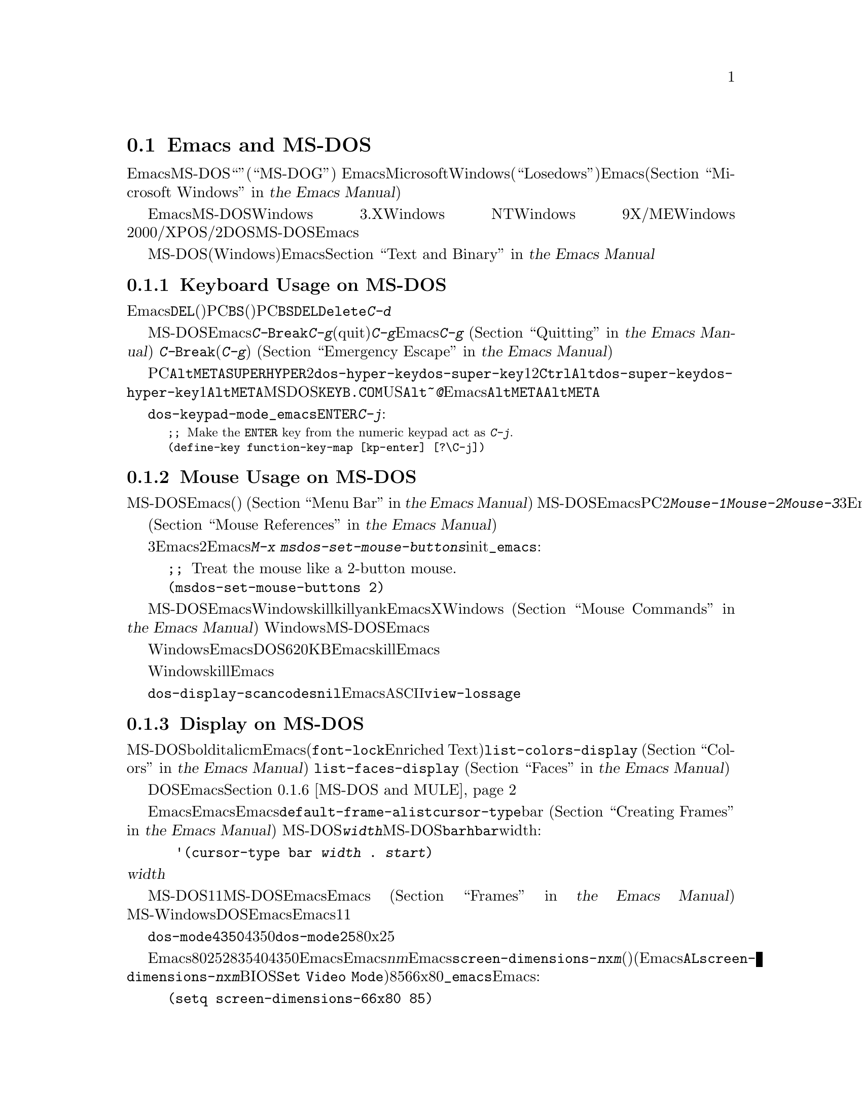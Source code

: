 @c ===========================================================================
@c
@c This file was generated with po4a. Translate the source file.
@c
@c ===========================================================================
@c This is part of the Emacs manual.
@c Copyright (C) 2004-2015 Free Software Foundation, Inc.
@c See file emacs.texi for copying conditions.
@c
@c This file is included either in emacs-xtra.texi (when producing the
@c printed version) or in the main Emacs manual (for the on-line version).
@node MS-DOS
@section Emacs and MS-DOS
@cindex MS-DOG
@cindex MS-DOS peculiarities

  このセクションでは、EmacsをMS-DOS``オペレーティングシステム''(``MS-DOG''としても知られています)で使用する際の特質を、簡単に説明します。
@iftex
EmacsとMicrosoftの現在のオペレーティングシステムのWindows(``Losedows''としても知られています)についての情報は、Emacsのメインマニュアル(@ref{Microsoft
Windows,,, emacs, the Emacs Manual}を参照してください)の中にあります。
@end iftex
@ifnottex
MS-DOSとMicrosoftの現在のオペレーティングシステムのWindows(``Losedows''としても知られています)についての情報は、@ref{Microsoft
Windows}の中にあります。
@end ifnottex

  EmacsをMS-DOSにたいしてビルドした場合、そのバイナリーはWindows 3.X、Windows NT、Windows
9X/ME、Windows
2000/XP、またはOS/2でも、DOSアプリケーションとして実行されます。MS-DOSにたいしてビルドされたEmacsを使用する場合、このチャプターの内容は、それらすべてのシステムに適用されます。

@iftex
  MS-DOS(およびWindows)でのテキストファイルにたいするEmacsの特別な処理については、@ref{Text and
Binary,,,emacs, the Emacs Manual}を参照してください。
@end iftex
@ifnottex
  MS-DOS(およびWindows)でのテキストファイルにたいするEmacsの特別な処理については、@ref{Text and
Binary}を参照してください
@end ifnottex
。

@menu
* Keyboard: MS-DOS Keyboard.  MS-DOSでのキーボードの慣習。
* Mouse: MS-DOS Mouse.       MS-DOSでのマウスの慣習。
* Display: MS-DOS Display.   MS-DOSでのフォント、フレーム、ディスプレーのサイズ。
* Files: MS-DOS File Names.  MS-DOSでのファイル名の慣習。
* Printing: MS-DOS Printing.  MS-DOSでの印刷の特性。
* I18N: MS-DOS and MULE.     MS-DOSでの国際化のサポート。
* Processes: MS-DOS Processes.  MS-DOSでのサブプロセスの実行。
@end menu

@node MS-DOS Keyboard
@subsection Keyboard Usage on MS-DOS

@kindex DEL @r{(MS-DOS)}
@kindex BS @r{(MS-DOS)}
  Emacsで@key{DEL}と呼ばれるキー(ほとんどのワークステーションでそれが指定されているのが由来です)は、PCでは@key{BS}(バックスペース)として知られています。PC固有の端末の初期化で、@key{BS}が@key{DEL}として動作するよう再マップされるのは、これが理由です。同じ理由により、@key{Delete}キーは@kbd{C-d}として動作するように、再マップされます。

@kindex C-g @r{(MS-DOS)}
@kindex C-Break @r{(MS-DOS)}
@cindex quitting on MS-DOS
  MS-DOSにたいしてビルドされたEmacsは、@kbd{C-@key{Break}}を@kbd{C-g}のような、中止(quit)文字として認識します。新たな入力にたいして準備ができるまで、@kbd{C-g}をタイプしてもEmacsが検知できないのは、これが理由です。そのため、実行中のコマンドを停止させるために、@kbd{C-g}を使用することはできません
@iftex
(@ref{Quitting,,,emacs, the Emacs Manual}を参照してください)。
@end iftex
@ifnottex
(@ref{Quitting}を参照してください)。
@end ifnottex
対照的に@kbd{C-@key{Break}}は、(他のシステムでの@kbd{C-g}のように)、タイプされるとすぐに検知されるので、実行中のコマンドを停止したり、緊急エスケープのために使用されます
@iftex
(@ref{Emergency Escape,,,emacs, the Emacs Manual}を参照してください)。
@end iftex
@ifnottex
(@ref{Emergency Escape}を参照してください)。
@end ifnottex

@cindex Meta (under MS-DOS)
@cindex Hyper (under MS-DOS)
@cindex Super (under MS-DOS)
@vindex dos-super-key
@vindex dos-hyper-key
  PCのキーボードマップは、左@key{Alt}キーを@key{META}キーとして使用します。@key{SUPER}キーと@key{HYPER}キーをエミュレートするために、2つの選択肢があります。変数@code{dos-hyper-key}および@code{dos-super-key}に、1または2をセットすることにより、右@key{Ctrl}キーと右@key{Alt}キーのどちらかを選択します。@code{dos-super-key}と@code{dos-hyper-key}がどちらも1以外の場合、デフォルトにより右@key{Alt}キーも@key{META}キーにマップされます。しかしMSｰDOSの国際化キーボードサポートプログラム@file{KEYB.COM}がインストールされている場合、非US配列のキーボードでは右@key{Alt}は@kbd{~}や@kbd{@@}のような文字を入力するために使用されるので、Emacsは右@key{Alt}を@key{META}にマップしません。この場合、左@key{Alt}キーだけを@key{META}キーとして使用することになるでしょう。

@kindex C-j @r{(MS-DOS)}
@vindex dos-keypad-mode
  変数@code{dos-keypad-mode}は、テンキーにより返されるキーコードを制御するフラグ変数です。以下の行を@file{_emacs}ファイルに記述して、テンキーの@key{ENTER}キーを、@kbd{C-j}のように定義することもできます:

@smallexample
;; @r{Make the @key{ENTER} key from the numeric keypad act as @kbd{C-j}.}
(define-key function-key-map [kp-enter] [?\C-j])
@end smallexample

@node MS-DOS Mouse
@subsection Mouse Usage on MS-DOS

@cindex mouse support under MS-DOS
  MS-DOSのEmacsはマウスをサポートします(デフォルト端末のみ)。メニューやメニューバーの使用を含めて、マウスコマンドはドキュメントされているように機能します
@iftex
(@ref{Menu Bar,,,emacs, the Emacs Manual}を参照してください)。
@end iftex
@ifnottex
(@ref{Menu Bar}を参照してください)。
@end ifnottex
 MS-DOSのEmacsではスクロールバーは機能しません。PCマウスには通常2つしかボタンがありません。これらは@kbd{Mouse-1}、@kbd{Mouse-2}として機能しますが、これらのボタンを一緒に押すと、@kbd{Mouse-3}の効果をもちます。マウスにボタンが3つある場合、Emacsは開始時にそれを検知し、Xのようにすべての3ボタンは通常のように機能します。

  メニューアイテムの上にマウスポインターが移動すると、メニューバーとポップアップメニューにたいするヘルプ文字列が、エコーエリアに表示されます。マウスに反応するテキストはハイライト
@iftex
(@ref{Mouse References,,,emacs, the Emacs Manual}を参照してください)
@end iftex
@ifnottex
(@ref{Mouse References}を参照してください)
@end ifnottex
もサポートされます。

@cindex mouse, set number of buttons
@findex msdos-set-mouse-buttons
  マウスドライバーのいくつかのバージョンは、マウスのボタン数を正しく報告しません。たとえばホイールつきのマウスは3つボタンがあると報告されますが、Emacsに渡されるのはそのうち2つだけです。真ん中のボタンとして使用されるホイールのクリックも渡されません。このような場合、マウスボタンがいくつあるかEmacsに指示するために、@kbd{M-x
msdos-set-mouse-buttons}コマンドを使用できます。initファイル@file{_emacs}に以下の行を追加することにより、そのようなセッティングを永続化できます:

@example
;; @r{Treat the mouse like a 2-button mouse.}
(msdos-set-mouse-buttons 2)
@end example

@cindex Windows clipboard support
  MS-DOSにたいしてビルドされたEmacsは、Windows上で実行されているときは、クリップボード操作をサポートします。killリングにテキストを置くコマンド、またはkillリングからテキストをyankするコマンドは、EmacsがXウィンドウシステムで行なうように、最初にWindowsのクリップボードをチェックします
@iftex
(@ref{Mouse Commands,,,emacs, the Emacs Manual}を参照してください)。
@end iftex
@ifnottex
(@ref{Mouse Commands}を参照してください)。
@end ifnottex
Windows上でのMS-DOS版のEmacsは、プライマリー選択とカットバッファーだけをサポートします。セカンダリー選択は常に空になります。

  クリップボードに対するアクセス方法はWindowsにより実装されているため、クリップボードに置くことができるテキストの長さは、Emacsが利用可能なDOSメモリー量により制限されます。通常はクリップボードに最大620KBのテキストを置くことができますが、この制限はシステム設定に依存し、Emacsを他のプログラムのサブプロセスとして実行している場合は、もっと少なくなります。killしたテキストが一致しない場合、Emacsはその旨を告げるメッセージを出力して、クリップボードにテキストを置きません。

  ヌル文字をWindowsクリップボードに置くこともできません。killされたテキストにヌル文字が含まれる場合、Emacsはそのようなテキストをクリップボードに置かず、その結果にたいするメッセージをエコーエリアに表示します。

@vindex dos-display-scancodes
  変数@code{dos-display-scancodes}が非@code{nil}の場合、Emacsは各キーストロークの@acronym{ASCII}値とキーボードのスキャンコードを表示します。この機能は、デバッグのための@code{view-lossage}コマンドを補足するためのものです。

@node MS-DOS Display
@subsection Display on MS-DOS
@cindex faces under MS-DOS
@cindex fonts, emulating under MS-DOS

  MS-DOSのディスプレーでは、boldやitalicのようなフォントの変種が使用できませんが、複数のフェイスをサポートしており、それぞれのフェイスでフォアグラウンドとバックグラウンドのカラーを指定できます。したがってm異なるカラーを使用するために関連するフェイスを定義することにより、フォントを使用するEmacsパッケージ(@code{font-lock}やEnriched
Textモードなそ)の完全な機能を使用することができます。利用できるカラーとフェイスと、それらの外観を確認するには、@code{list-colors-display}コマンド
@iftex
(@ref{Colors,,,emacs, the Emacs Manual}を参照してください)
@end iftex
@ifnottex
(@ref{Colors}を参照してください)
@end ifnottex
、および@code{list-faces-display}
@iftex
(@ref{Faces,,,emacs, the Emacs Manual}を参照してください)
@end iftex
@ifnottex
(@ref{Faces}を参照してください)
@end ifnottex
を使用してください。

  DOSディスプレーでネイティブにサポートされていないグリフと文字をEmacsが表示する方法については、このチャプターの後のほうの、@ref{MS-DOS
and MULE}を参照してください。

@cindex cursor shape on MS-DOS
  Emacsを開始したとき、Emacsはカーソルの形状を塗りつぶしたボックスに変更します。他のシステムではボックスカーソルがEmacsのデフォルトなので、これは互換性のためです。デフォルトのカーソル形状は、変数@code{default-frame-alist}の中の@code{cursor-type}パラメーターでbarを指定することにより変更できます
@iftex
(@ref{Creating Frames,,,emacs, the Emacs Manual}を参照してください)。
@end iftex
@ifnottex
(@ref{Creating Frames}を参照してください)。
@end ifnottex
MS-DOS端末は垂直バーのカーソルをサポートしないので、カーソルは水平バーになり、フレームのパラメターで@code{@var{width}}パラメーターが指定された場合、それは実際には水平バーの高さになります。この理由により、MS-DOSではカーソルタイプ@code{bar}と@code{hbar}は同じ効果を生みます。拡張として、以下のようにして、バーカーソル指定にはwidthと同様に、カーソルが行を読み取る開始位置を含めることができます:

@example
 '(cursor-type bar @var{width} . @var{start})
@end example

@noindent
これに加えて、@var{width}パラメーターが負の場合、カーソルバーはその文字セルの最上部から開始されます。

@cindex frames on MS-DOS
  MS-DOS端末は1度に1つのフレームだけを表示できます。MS-DOSで動作するEmacsのフレーム機能は、Emacsがテキスト端末で動作する場合と同じように機能します
@iftex
(@ref{Frames,,,emacs, the Emacs Manual}を参照してください)。
@end iftex
@ifnottex
(@ref{Frames}を参照してください)。
@end ifnottex
MS-WindowsでDOS窓からEmacsを実行した場合、フルスクリーンより小さい可視フレームを作成できますが、それでもEmacsは1度に1つのフレームしか表示できません。

@cindex frame size under MS-DOS
@findex dos-mode4350
@findex dos-mode25
  @code{dos-mode4350}コマンドはディスプレーを43行または50行に切り替え、それはハードウェアーに依存します。@code{dos-mode25}コマンドはスクリーンサイズをデフォルトの80x25に切り替えます。

  デフォルトではEmacsが理解するするスクリーンサイズは、列を80列、行を25、28、35、40、43、50行にセットする方法だけです。しかしビデオアダプターが、ディスプレーを他のサイズに切り替える特別なビデオモードをもつ場合、Emacsもそれをサポートするようにできます。Emacsにフレームを@var{n}行@var{m}列のサイズに切り替えるように指示した場合、Emacsは@code{screen-dimensions-@var{n}x@var{m}}という名前があるかチェックして、もしあれば切り替えるビデオモードの値(整数でなければなりません)としてそれを使用します(Emacsは@code{AL}レジスターに@code{screen-dimensions-@var{n}x@var{m}}の値をセットして、BIOS関数の@code{Set
Video
Mode}を呼び出すことによりそのビデオモードに切り替えます)。たとえばビデオアダプターがビデオモードを85にしたとき、サイズ66x80に切り替わるとしましょう。その場合、以下を@file{_emacs}ファイルに記述して、Emacsにそれをサポートさせることができます:

@example
(setq screen-dimensions-66x80 85)
@end example

  MS-DOSのEmacsは特定のサポートされたフレームサイズだけしかセットできないので、可能性のあるすべてのフレームのサイズ変更要求に従うことはできません。サポートされていないサイズが要求された場合、Emacsは指定されたサイズを越える、次に大きなサポートされたサイズを選択します。この場合、たとえば36x80フレームを要求して、かわりに40x80を得ることになります。

  変数@code{screen-dimensions-@var{n}x@var{m}}は、指定されたサイズに正確にマッチするときだけ使用され、サポートされた次に大きなサイズを検索するときには、無視されます。上記の例ではVGAは38x80のサイズをサポートし、@code{screen-dimensions-38x80}を適切な値で定義していても、36x80フレームを要求すると40x80のスクリーンになります。この場合サイズを38x80にするには、@code{screen-dimensions-36x80}という名前の変数に、@code{screen-dimensions-38x80}と同じビデオもーどの値をセットして、これを行なうことができます。

  MS-DOSでフレームサイズを変更すると、他のすべてのフレームも新しいサイズに変更されます。

@node MS-DOS File Names
@subsection File Names on MS-DOS
@cindex file names under MS-DOS
@cindex init file, default name under MS-DOS

  MS-DOSでは、ファイル名は大文字小文字を区別せず8文字に制限され、それに加えてオプションでピリオドと追加の3文字を使用できます。Emacsは他のオペレーティングシステムで、ファイル名を処理するためのこれらの制限を充分認識しています。たとえばファイル名の前のドット@samp{.}はMS-DOSでは無効なので、Emacsはそれらを透過的にアンダースコアー@samp{_}に変換します。したがって、MS-DOSではデフォルトのinitファイル
@iftex
(@ref{Init File,,,emacs, the Emacs Manual}を参照してください)
@end iftex
@ifnottex
(@ref{Init File}を参照してください)
@end ifnottex
は@file{_emacs}と呼ばれます。ピリオドの前後の余分な文字は、一般的にMS-DOS自身により無視されます。したがってファイル@file{LongFileName.EvenLongerExtension}をvisitした場合、それは暗黙に@file{longfile.eve}となりますが、それでもEmacsはモードラインに長いファイル名を表示し続けます。それ以外ではMS-DOSで有効なファイル名を指定するのはユーザーの責任です。上記の透過的な変換は、Emacsに組み込まれたファイル名だけにたいして機能します。

@cindex backup file names on MS-DOS
  MS-DOSでのファイル名にたいする上記の制限は、オリジナルのファイル名の文字を失うことなしにバックアップファイルの名前を構築するのを、ほとんど不可能にします
@iftex
(@ref{Backup Names,,,emacs, the Emacs Manual}を参照してください)。
@end iftex
@ifnottex
(@ref{Backup Names}を参照してください)。
@end ifnottex
たとえば@file{docs.txt}というファイルにたいするバックアップファイルの名前は、単一のバックアップを使用しているときでさえ@file{docs.tx~}になります。

@cindex file names under Windows 95/NT
@cindex long file names in DOS box under Windows 95/NT
  Windows 9X、Windows ME、Windows
2000/XPでEmacsをDOSアプリケーションとして実行する場合、長いファイル名のサポートをオンに切り替えることができます。これを行なうと、Emacsはファイル名を切り詰めたり、ファイル名を小文字に変換するかわりに、指定された文字通りのファイル名を使用します。長いファイル名のサポートを有効にするには、Emacsを開始する前に、環境変数@env{LFN}を@samp{y}にセットします。残念なことにWindows
NTはDOSプログラムが長いファイル名にアクセスすることを許さないので、MS-DOSにたいしてビルドされたEmacsは、短い8+3のエイリアスだけを見ることになります。

@cindex HOME directory under MS-DOS
  MS-DOSにはホームディレクトリーという概念がないので、MS-DOS上のEmacsはEmacsがインストールされた場所が、環境変数@env{HOME}の値であるかのように振る舞います。つまりEmacsのバイナリー@file{emacs.exe}がディレクトリー@file{c:/utils/emacs/bin}にある場合、Emacsは@env{HOME}が@samp{c:/utils/emacs}にセットされているかのように動作します。この場所は特に、Emacsがinitファイル@file{_emacs}を探す場所でもあります。これを念頭におけば、GNUやUnixのように、ファイル名の中で@samp{~}をホームディレクトリーのエイリアスとして使用できます。Emacsを開始する前に、その環境で@env{HOME}変数をセットすることもできます。この変数の値は、上記のデフォルトの振る舞いをオーバーライドします。

  MS-DOSのEmacsは、@file{/dev}というディレクトリー名を特別に使います。なぜならGJGPPのエミュレーターライブラリーの機能は、I/Oデバイスの名前がそのディレクトリーにあるかのように振る舞うからです。わたしたちは任意のディスクにたいして、@file{/dev}という名前のディレクトリーの使用を避けることを推奨します。

@node MS-DOS Printing
@subsection Printing and MS-DOS

  @code{lpr-buffer}
@iftex
(@ref{Printing,,,emacs, the Emacs Manual}を参照してください)や、@code{ps-print-buffer}
(@ref{PostScript,,,emacs, the Emacs Manual}を参照してください)
@end iftex
@ifnottex
(@ref{Printing}を参照してください)や、@code{ps-print-buffer}
(@ref{PostScript}を参照してください)
@end ifnottex
のようなコマンドは、Posixスタイルの@code{lpr}プログラムが利用できない場合、出力を1つのプリンターポートに送ることにより、MS-DOSで機能します。同じEmacs変数がすべてのシステムでの印刷を制御しますが、MS-DOSでは異なるデフォルト値をもつ場合もあります。

@iftex
ネットワークプリンターでの印刷のセットアップに関する詳細は、@ref{Windows Printing,,,emacs, the Emacs
Manual}を参照してください
@end iftex
@ifnottex
ネットワークプリンターでの印刷のセットアップに関する詳細は、@ref{Windows Printing}を参照してください
@end ifnottex
。

  プリンターが同じlocaleにたいして異なるエンコーディングを使用するWindows機に接続されている場合にも、非@acronym{ASCII}テキストのDOSコードページによるエンコーディングを期待するプリンターがいくつかあります。たとえばlocaleがLatin-1のとき、Windowsはコードページ1252を使用しますが、DOSはコードページ850を使用します。@ref{MS-DOS
and MULE}を参照してください。Windowsからそのようなプリンターで印刷する場合、@kbd{M-x
lpr-buffer}の前に、@kbd{C-x @key{RET} c}
(@code{universal-coding-system-argument})を使用することができます。その場合、Emacsは指定したDOSコードページにテキストを変換します。たとえば@kbd{C-x
@key{RET} c cp850-dos @key{RET} M-x lpr-region
@key{RET}}は、リージョンをコードページ850のエンコーディングに変換して印刷します。

@vindex dos-printer
@vindex dos-ps-printer
  MS-DOSでは後方互換のため、@code{dos-printer}
(@code{dos-ps-printer})に値がセットされている場合、@code{printer-name}
(@code{ps-printer-name})の値をオーバーライドします。


@node MS-DOS and MULE
@subsection International Support on MS-DOS
@cindex international support @r{(MS-DOS)}

  MS-DOSのEmacsは、異なる文字セット同士を変換するためのコーディングシステムを含む、GNU、Unix、その他のプラットフォームでサポートされているのと同じ国際化文字セットをサポートします
@iftex
(@ref{International,,,emacs, the Emacs Manual}を参照してください)。
@end iftex
@ifnottex
(@ref{International}を参照してください)。
@end ifnottex
しかしMS-DOSと、MS-Windowsや他のシステムとの間の非互換により、このサポートには知っておくべきいくつかのDOS特有の状況があります。このセクションではこれらの状況について説明します。

  以下の説明では、主にEmacsのMS-DOSポートについて、特に経験豊富なEmacsユーザーにとって密接に関係する部分について説明します。

@table @kbd
@item M-x dos-codepage-setup
カレントDOSコードページにたいして、適切なEmacsディスプレーとコーディングシステムをセットアップします。
@end table

@cindex codepage, MS-DOS
@cindex DOS codepages
  MS-DOSは常に256文字の文字セットをサポートするようにデザインされていますが、それからさまざまな文字セットを選択できます。選択できる文字セットは@dfn{DOSコードページ}として知られます。各コードページはすべて128文字の@acronym{ASCII}文字を含みますが、それ以外の128文字(コード128から255)は、コードページごとに異なります。各コードページは850、862のように3桁の数字で識別されます。

  同時に複数のフォントを使用できるXとは対照的に、通常MS-DOSは1つのセッションで複数のコードページを使用できません。MS-DOSはシステムの開始時に1つのコードページをロードするようにデザインされており、それを変更するには再起動が必要です@footnote{通常1つの特定のコードページがディスプレーメモリーに組み込まれていて、@file{CONFIG.SYS}のようなシステム設定ファイルを変更して再起動することにより他のコードページをインストールできます。再起動なしでコードページを変更できるサードパーティーのソフトウェアーもありますが、ここでは普通のMS-DOSシステムが振る舞う方法を説明します。}。MS-Windowsのような他のシステムでDOSの実行可能ファイルを実行するときも、ほぼ同じ制限が適用されます。

@vindex dos-codepage
  MS-DOSでのマルチバイト処理にたいして、Emacsは選択されたDOSコードページで表示できる文字を知る必要があります。そのため起動後に、選択されたコードページ番号を得るためにシステムに問い合わせを行い、その番号を変数@code{dos-codepage}に格納します。実際のコードページは異なっていても、カレントコードページにたいしてデフォルト値437を返すシステムがいくつかあります(通常これはディスプレーハードウェアーに組み込まれているコードページを使用しているとき発生します)。initファイルで変数@code{dos-codepage}をセットすることにより、Emacsに別のコードページを指定できます。

@cindex language environment, automatic selection on @r{MS-DOS}
  マルチバイトのEmacsは特定のDOSコードページ --- 日本語コードページ932のような極東アジアのスクリプトを表示できるものや、1つのISO
8859文字セットをエンコードするものがあります。

  極東アジアのコードページは、それらの国々にたいするMULE文字セットの1つを直接表示できるので、Emacsはそのコードページでサポートされる適切な端末コーディングシステムを使用するためにセットアップを行なうだけです。このセクションの残りの部分で説明する特別な機能は、主にISO
8859文字セットをエンコードするコードページに関するものです。

  ISO文字セットの1つに対応するコードページにたいして、Emacsはそのコードページ番号にもとづいた文字セットを認識します。Emacsは、カレントコードページを使用したファイルの読み書きをサポートするためのコーディングシステムを自動的に作成して、そのコーディングシステムをデフォルトとして使用します。このコーディングシステムの名前は@code{cp@var{nnn}}で、@var{nnn}はコードページ番号です。@footnote{ISO
8859にたいすEmacsの標準コーディングシステムは、この目的に完全に沿っているとは言えません。なぜならDOSコードページは通常、標準ISO文字コードにマッチしないからです。たとえば文字@samp{@,{c}}(cedillaつきの@samp{c})は標準Latin-1文字セットのコード231ですが、それに対応するDOSコードページ850はこのグリフにコード135を使用します。}

@cindex mode line @r{(MS-DOS)}
  @code{cp@var{nnn}}というコーディングシステムはすべて、モードラインのニーモニックに文字@samp{D}
(``DOS'')を使用します。端末のコーディングシステムと、ファイルI/Oにたいするデフォルトのコーディングシステムは、開始時に適切な@code{cp@var{nnn}}コーディングシステムにセットされているので、普通はMS-DOSのモードラインは@samp{-DD\-}で始まります。
@iftex
@ref{Mode Line,,,emacs, the Emacs Manual}を参照してください。
@end iftex
@ifnottex
@ref{Mode Line}を参照してください。
@end ifnottex
極東アジアのDOS端末は@code{cp@var{nnn}}コーディングシステムを使用しないので、Emacsデフォルトのモードラインが初期表示されます。

  コードページ番号は使用しているスクリプトも示すので、Emacsはそのスクリプトにたいする言語環境を選択するために、自動的に@code{set-language-environment}を実行します
@iftex
(@ref{Language Environments,,,emacs, the Emacs Manual}を参照してください)。
@end iftex
@ifnottex
(@ref{Language Environments}を参照してください)。
@end ifnottex

  バッファーにISO
8859文字セット以外の文字が含まれていて、それが選択されたDOSコードページでサポートされていない場合、Emacsは@acronym{ASCII}文字のシーケンスを使用して、それを表示します。たとえばカレントコードページが文字@samp{@`o}(grave
accentつきの小文字の@samp{o})にたいするグリフをもたない場合、その文字は@samp{@{`o@}}と表示されます。ここで中カッコ(braces)はそれが1つの文字であることを示す指標です(これはギリシャ文字やヘブライのアルファベットのような非ラテン文字にたいして不格好に見えるかもしれませんが、その言語を知る人はこれを読むことができます)。その文字がスクリーンの複数列を占めていても、それは単なる1つの文字であり、Emacsコマンドは、それを1文字として扱います。

@cindex MS-Windows codepages
  MS-Windowsは独自のコードページを提供し、同じロケールにたいするDOSコードページとは異なります。たとえばDOSコードページと同じ文字をサポートするWindowsコードページは1252で、DOSコードページ855と同じ文字をサポートするWindowsコードページは1252、などです。EmacsのMS-Windowsバージョンを@samp{-nw}オプションで呼び出したとき、Emacsはカレントコードページを使用して表示を行ないます。

@node MS-DOS Processes
@subsection Subprocesses on MS-DOS

@cindex compilation under MS-DOS
@cindex inferior processes under MS-DOS
@findex compile @r{(MS-DOS)}
@findex grep @r{(MS-DOS)}
  MS-DOSは単一プロセスの``オペレーティングシステム''なので、非同期サブプロセスは利用できません。特にShellモードと、その変種は機能しません。非同期サブプロセスを使用するEmacs機能のほとんどは、ShellモードやGUDを含めて、MS-DOSでは動作しません。疑わしいときは、コマンドを実行してみれば、機能しない場合は非同期プロセスがサポートされない旨を告げるメッセージが出力されます。

  @kbd{M-x compile}によるEmacsでのコンパイル、@kbd{M-x grep}によるファイル検索、@kbd{M-x
diff}によるファイル間の相違の表示は、同期的に内部プロセスを実行することにより機能します。これはその内部プロセスが終了するまで、編集を行なうことができないことを意味します。

  @code{ispell}プログラムの同期呼び出しにたいする特別なサポートにより、スペルチェックも機能します。これは他のプラットフォームでの非同期呼び出しより遅くなります。

  MS-DOSでは、機能しないShellモードのかわりに、@kbd{M-x
eshell}コマンドを使用することができます。これはPosix-likeなシェルを、Emacs
Lispで実装したEshellパッケージを呼び出します。

  対照的に、ネイティブなWindowsアプリケーションとしてコンパイルされたEmacsは、非同期サブプロセスを@strong{サポートします}
@iftex
@ref{Windows Processes,,,emacs, the Emacs Manual}を参照してください。
@end iftex
@ifnottex
@ref{Windows Processes}を参照してください。
@end ifnottex

@cindex printing under MS-DOS
  @code{lpr-buffer}
@iftex
(@ref{Printing,,,emacs, the Emacs Manual})と、@code{ps-print-buffer}
(@ref{PostScript,,,emacs, the Emacs
Manual}を参照してください)は、プリンターポートの1つに出力を送ることにより、MS-DOSでも機能します。@ref{MS-DOS
Printing,,,emacs, the Emacs Manual}を参照してください。
@end iftex
@ifnottex
(@ref{Printing}を参照してください)と、@code{ps-print-buffer}
(@pxref{PostScript}を参照してください)は、プリンターポートの1つに出力を送ることにより、MS-DOSでも機能します。@ref{MS-DOS
Printing}を参照してください。
@end ifnottex

  MS-DOSでサブプロセスを同期実行する場合は、そのプログラムが終了することと、そのプログラムがキーボード入力の読み取りを試みないことを確認してください。プログラムが自分で終了しない場合、それを終了させることはできません。なぜならMS-DOSはプロセスを終了させる一般的な方法を提供しないからです。このような場合、@kbd{C-c}や@kbd{C-@key{Break}}を押すことが助けになる場合もあります。

  MS-DOSでは、他のマシンにあるファイルへのアクセスもサポートされません。何らかのネットワークリダイレクト処理により、MS-DOSにネットワークアクセス機能が組み込まれていない限り、メール送信、ウェブ閲覧、リモートログインなどのようなネットワーク指向のコマンドは機能しません。

@cindex directory listing on MS-DOS
@vindex dired-listing-switches @r{(MS-DOS)}
  MS-DOSのDiredは@code{ls-lisp}パッケージを使用します
@iftex
(@ref{ls in Lisp,,,emacs, the Emacs Manual}を参照してください)。
@end iftex
@ifnottex
(@ref{ls in Lisp}を参照してください)。
@end ifnottex
したがってMS-DOSのDiredは、変数@code{dired-listing-switches}に記述できる、利用可能なオプションは限られます。機能するオプションは@samp{-A}、@samp{-a}、@samp{-c}、@samp{-i}、@samp{-r}、@samp{-S}、@samp{-s}、@samp{-t}、@samp{-u}です。
